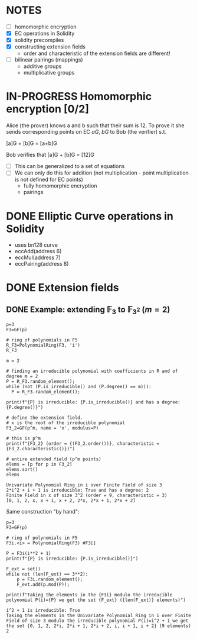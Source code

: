 #+STARTUP: overview
#+latex_class_options: [14pt]

* NOTES
- [ ] homomorphic encryption
- [X] EC operations in Solidity
- [X] solidity precompiles
- [X] constructing extension fields
  - order and characteristic of the extension fields are different!
- [ ] bilinear pairings (mappings)
 - additive groups
 - multiplicative groups
* IN-PROGRESS Homomorphic encryption [0/2]
:PROPERTIES:
:ID:       43067f10-f7d9-463d-833e-894da69af237
:END:
Alice (the prover) knows a and b such that their sum is 12.
To prove it she sends corresponding points on EC $aG$, $bG$ to Bob (the verifier) s.t.

[a]G + [b]G = [a+b]G

Bob verifies that [a]G + [b]G = [12]G

- [ ] This can be generalized to a set of equations
- [ ] We can only do this for addition (not multiplication - point multiplication is not defined for EC points)
  - fully homomorphic encryption
  - pairings
* DONE Elliptic Curve operations in Solidity
- uses bn128 curve
- eccAdd(address 6)
- eccMul(address 7)
- eccPairing(address 8)
* DONE Extension fields
** DONE Example: extending $\mathbb{F}_{3}$ to $\mathbb{F}_{3^2}$ ($m = 2$)

#+BEGIN_SRC sage :session . :exports both
p=3
F3=GF(p)

# ring of polynomials in F5
R_F3=PolynomialRing(F3, 'i')
R_F3

m = 2

# finding an irreducible polynomial with coefficients in R and of degree m = 2
P = R_F3.random_element();
while (not (P.is_irreducible() and (P.degree() == m))):
  P = R_F3.random_element();

print(f"{P} is irreducible: {P.is_irreducible()} and has a degree: {P.degree()}")

# define the extension field.
# x is the root of the irreducible polynomial
F3_2=GF(p^m, name = 'x', modulus=P)

# this is p^m
print(f"{F3_2} (order = {(F3_2.order())}, characteristic = {F3_2.characteristic()})")

# entire extended field (p^m points)
elems = [p for p in F3_2]
elems.sort()
elems
#+END_SRC

#+RESULTS:
: Univariate Polynomial Ring in i over Finite Field of size 3
: 2*i^2 + i + 1 is irreducible: True and has a degree: 2
: Finite Field in x of size 3^2 (order = 9, characteristic = 3)
: [0, 1, 2, x, x + 1, x + 2, 2*x, 2*x + 1, 2*x + 2]

Same construction "by hand":

#+BEGIN_SRC sage :session . :exports both
p=3
F3=GF(p)

# ring of polynomials in F5
F3i.<i> = PolynomialRing(F3) #F3[]

P = F3i(i**2 + 1)
print(f"{P} is irreducible: {P.is_irreducible()}")

F_ext = set()
while not (len(F_ext) == 3**2):
    p = F3i.random_element();
    F_ext.add(p.mod(P));

print(f"Taking the elements in the {F3i} modulo the irreducible polynomial P(i)={P} we get the set {F_ext} ({len(F_ext)} elements)")
#+END_SRC

#+RESULTS:
: i^2 + 1 is irreducible: True
: Taking the elements in the Univariate Polynomial Ring in i over Finite Field of size 3 modulo the irreducible polynomial P(i)=i^2 + 1 we get the set {0, 1, 2, 2*i, 2*i + 1, 2*i + 2, i, i + 1, i + 2} (9 elements)
: 2
